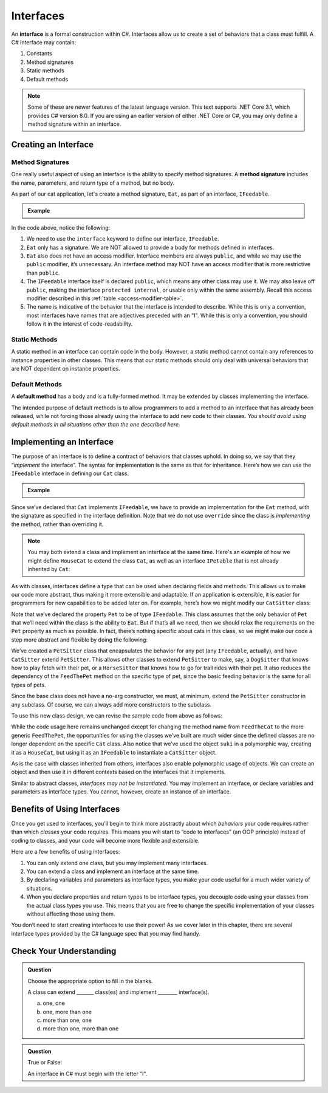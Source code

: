 Interfaces
==========

.. index:: ! interface

An **interface** is a formal construction within C#. Interfaces allow us to
create a set of behaviors that a class must fulfill. A C# interface may
contain:

#. Constants
#. Method signatures
#. Static methods
#. Default methods

.. admonition:: Note

   Some of these are newer features of the latest language version. This text supports .NET Core 3.1,
   which provides C# version 8.0. If you are using an earlier version of either .NET Core or C#, you 
   may only define a method signature within an interface.

.. _create-an-interface:

Creating an Interface
---------------------

Method Signatures
^^^^^^^^^^^^^^^^^

.. index:: ! method signature

One really useful aspect of using an interface is the ability to specify method signatures.
A **method signature** includes the name, parameters, and return
type of a method, but no body.

As part of our cat application, let's create a method signature, ``Eat``, as part of an 
interface, ``IFeedable``.

.. admonition:: Example

   .. sourcecode:: c#
      :linenos:

      public interface IFeedable
      {

         void Eat();

      }

In the code above, notice the following:

#. We need to use the ``interface`` keyword to define our interface, ``IFeedable``.
#. ``Eat`` only has a signature. We are NOT allowed to provide a body for methods defined 
   in interfaces.
#. ``Eat`` also does not have an access modifier. Interface members are always ``public``, 
   and while we may use the ``public`` modifier, it’s unnecessary. An interface method may NOT 
   have an access modifier that is more restrictive than ``public``.
#. The ``IFeedable`` interface itself is declared ``public``, which means any other class may 
   use it. We may also leave off ``public``, making the interface ``protected internal``, or 
   usable only within the same assembly. Recall this access modifier described in this
   :ref:`table <access-modifier-table>`.
#. The name is indicative of the behavior that the interface is intended to describe. While this 
   is only a convention, most interfaces have names that are adjectives preceded with an "I". 
   While this is only a convention, you should follow it in the interest of code-readability.

Static Methods
^^^^^^^^^^^^^^

A static method in an interface can contain code in the body.
However, a static method cannot contain any references to instance properties in other classes.
This means that our static methods should only deal with universal behaviors that are NOT 
dependent on instance properties.


Default Methods
^^^^^^^^^^^^^^^

.. index:: ! default methods

A **default method** has a body and is a fully-formed method. It may be extended by classes 
implementing the interface.

.. sourcecode:: c#
   :linenos:

   public interface IFeedable {

      void Eat();

      void Nap() {
         Console.WriteLine("snooooozzze");
      }

   }

The intended purpose of default methods is to allow
programmers to add a method to an interface that has already been
released, while not forcing those already using the interface to add new
code to their classes. *You should avoid using default methods in all situations other than the 
one described here.*

Implementing an Interface
-------------------------

The purpose of an interface is to define a contract of behaviors that classes uphold. In doing so, we say that they “*implement* the
interface”. The syntax for implementation is the same as that for
inheritance. Here’s how we can use the ``IFeedable`` interface in
defining our ``Cat`` class.

.. admonition:: Example

   .. sourcecode:: c#
      :linenos:

      public class Cat : IFeedable
      {

         public void Eat()
         {
            Console.WriteLine("nom nom");
         }

         // ...rest of the class definition...

      }

Since we’ve declared that ``Cat`` implements ``IFeedable``, we have to
provide an implementation for the ``Eat`` method, with the signature as
specified in the interface definition. Note that we do not use ``override``
since the class is *implementing* the method, rather than overriding it. 

.. admonition:: Note

   You may both extend a class and implement an interface at the same time.
   Here's an example of how we might define ``HouseCat`` to extend the class ``Cat``,
   as well as an interface ``IPetable`` that is not already inherited by ``Cat``:

   .. sourcecode:: c#
      :linenos:

      public class HouseCat : Cat, IPetable
      {
         // ...HouseCat code: fields, properties, methods, etc ...
      }

As with classes, interfaces define a type that can be used when
declaring fields and methods. This allows us to make our code more abstract, thus making it 
more extensible and adaptable. If an application is extensible, it is easier for programmers 
for new capabilities to be added later on. For example,
here’s how we might modify our ``CatSitter`` class:

.. sourcecode:: c#
   :linenos:

   public class CatSitter
   {
      public IFeedable Pet { get; set; }

      public CatSitter(IFeedable pet) {
         Pet = pet;
      }

      public void FeedTheCat() {

         // ...code to prepare the cat's meal...

         Pet.Eat();
      }
   }

Note that we’ve declared the property ``Pet`` to be of type
``IFeedable``. This class assumes that the only behavior of ``Pet`` that
we’ll need within the class is the ability to ``Eat``. But if that’s all
we need, then we should relax the requirements on the ``Pet`` property
as much as possible. In fact, there’s nothing specific about cats in
this class, so we might make our code a step more abstract and flexible
by doing the following:

.. sourcecode:: c#
   :linenos:

   public class PetSitter
   {
      public IFeedable Pet { get; set; }

      public PetSitter(IFeedable pet) {
         Pet = pet;
      }

      public void FeedThePet() {

         // ...code to prepare the pet's meal...

         Pet.Eat();
      }
   }

   public class CatSitter : PetSitter
   {
      public CatSitter(IFeedable pet) : base(pet)
      {
         Pet = pet;
      }
      // other Cat-specific behavior
   }

We’ve created a ``PetSitter`` class that encapsulates the behavior for any pet (any 
``IFeedable``, actually), and have ``CatSitter`` extend ``PetSitter``. This allows other 
classes to extend ``PetSitter`` to make, say, a ``DogSitter`` that knows how to play fetch
with their pet, or a ``HorseSitter`` that knows how to go for trail rides with their pet. It
also reduces the dependency of the ``FeedThePet`` method on the specific
type of pet, since the basic feeding behavior is the same for all types of pets.

Since the base class does not have a no-arg constructor, we must, at minimum, extend the ``PetSitter``
constructor in any subclass. Of course, we can always add more constructors to the subclass.

To use this new class design, we can revise the sample code from above
as follows:

.. sourcecode:: c#
   :linenos:

   HouseCat suki = new HouseCat("Suki", 12);
   CatSitter annie = new CatSitter(suki);

   annie.FeedThePet();

While the code usage here remains unchanged except for changing the
method name from ``FeedTheCat`` to the more generic ``FeedThePet``, the
opportunities for using the classes we’ve built are much wider since the
defined classes are no longer dependent on the specific ``Cat`` class.
Also notice that we’ve used the object ``suki`` in a polymorphic way,
creating it as a ``HouseCat``, but using it as an ``IFeedable`` to instantiate a
``CatSitter`` object.

As is the case with classes inherited from others, interfaces also enable polymorphic usage of 
objects. We can create an object and then use it in different contexts based on the
interfaces that it implements.

Similar to abstract classes, *interfaces may not be instantiated*.
You may implement an interface, or declare variables and parameters as
interface types. You cannot, however, create an instance of an
interface.

Benefits of Using Interfaces
----------------------------

Once you get used to interfaces, you’ll begin to think more abstractly about which 
*behaviors* your code requires rather than which *classes* your code requires. This means
you will start to “code to interfaces” (an OOP principle) instead of
coding to classes, and your code will become more flexible and
extensible.

Here are a few benefits of using interfaces:

#. You can only extend one class, but you may implement many interfaces.
#. You can extend a class and implement an interface at the same time.
#. By declaring variables and parameters as interface types, you make
   your code useful for a much wider variety of situations.
#. When you declare properties and return types to be interface types,
   you decouple code using your classes from the actual class types you
   use. This means that you are free to change the specific
   implementation of your classes without affecting those using them.

You don’t need to start creating interfaces to use their
power! As we cover later in this chapter, there are several interface types provided by 
the C# language spec that you may find handy.

Check Your Understanding
------------------------

.. admonition:: Question

   Choose the appropriate option to fill in the blanks.

   A class can extend _______ class(es) and implement ________ interface(s).

   a. one, one
   b. one, more than one
   c. more than one, one
   d. more than one, more than one

.. ans: b, one, more than one

.. admonition:: Question

   True or False:

   An interface in C# must begin with the letter "I".

.. ans: false, while it is convention to name interfaces this way - and Visual Studio strongly encourages it, 
      it is not a breaking requirement.


